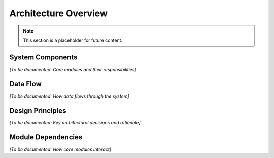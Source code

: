 Architecture Overview
====================

.. note::
   This section is a placeholder for future content.

System Components
-----------------

*[To be documented: Core modules and their responsibilities]*

Data Flow
---------

*[To be documented: How data flows through the system]*

Design Principles
-----------------

*[To be documented: Key architectural decisions and rationale]*

Module Dependencies
-------------------

*[To be documented: How core modules interact]*